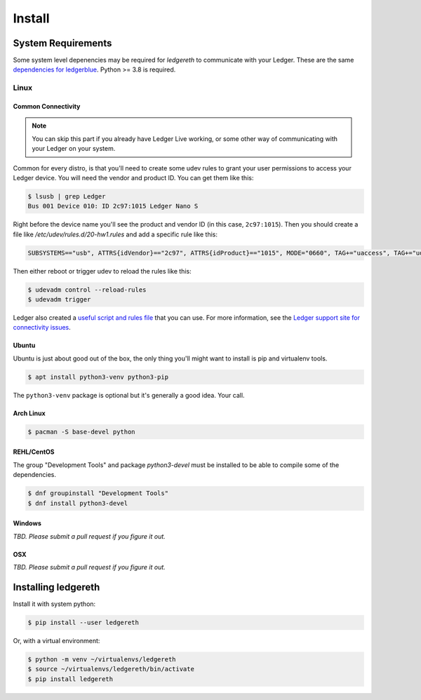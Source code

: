 #######
Install
#######

*******************
System Requirements
*******************

Some system level depenencies may be required for `ledgereth` to communicate with your Ledger.  These are the same `dependencies for ledgerblue`_. Python >= 3.8 is required.

.. _`dependencies for ledgerblue`: https://github.com/LedgerHQ/blue-loader-python#installation-pre-requisites

=====
Linux
=====

-------------------
Common Connectivity
-------------------

.. note::

    You can skip this part if you already have Ledger Live working, or some other way of communicating with your Ledger on your system.

Common for every distro, is that you'll need to create some udev rules to grant your user permissions to access your Ledger device.  You will need the vendor and product ID.  You can get them like this:

.. code:: bash

    $ lsusb | grep Ledger
    Bus 001 Device 010: ID 2c97:1015 Ledger Nano S

Right before the device name you'll see the product and vendor ID (in this case, ``2c97:1015``).  Then you should create a file like `/etc/udev/rules.d/20-hw1.rules` and add a specific rule like this:

.. code::

    SUBSYSTEMS=="usb", ATTRS{idVendor}=="2c97", ATTRS{idProduct}=="1015", MODE="0660", TAG+="uaccess", TAG+="udev-acl" OWNER="<UNIX username>"

Then either reboot or trigger udev to reload the rules like this:

.. code:: bash

    $ udevadm control --reload-rules
    $ udevadm trigger

Ledger also created a `useful script and rules file`_ that you can use.  For more information, see the `Ledger support site for connectivity issues`_.

.. _`useful script and rules file`: https://github.com/LedgerHQ/udev-rules
.. _`Ledger support site for connectivity issues`: https://support.ledger.com/hc/en-us/articles/115005165269-Connection-issues-with-Windows-or-Linux?support=true

------
Ubuntu
------

Ubuntu is just about good out of the box, the only thing you'll might want to install is pip and virtualenv tools.

.. code:: bash

    $ apt install python3-venv python3-pip 

The ``python3-venv`` package is optional but it's generally a good idea.  Your call.

----------
Arch Linux
----------

.. code:: bash

    $ pacman -S base-devel python

-----------
REHL/CentOS
-----------

The group "Development Tools" and package `python3-devel` must be installed to be able to compile some of the dependencies. 

.. code:: bash

    $ dnf groupinstall "Development Tools"
    $ dnf install python3-devel

-------
Windows
-------

*TBD.  Please submit a pull request if you figure it out.*

---
OSX
---

*TBD. Please submit a pull request if you figure it out.*


********************
Installing ledgereth
********************

Install it with system python:

.. code:: bash

    $ pip install --user ledgereth

Or, with a virtual environment:

.. code:: bash

    $ python -m venv ~/virtualenvs/ledgereth
    $ source ~/virtualenvs/ledgereth/bin/activate
    $ pip install ledgereth
